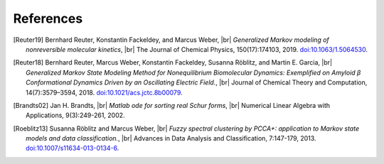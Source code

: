 .. |br| raw:: html

  <br/>

References
==========
.. [Reuter19]
    Bernhard Reuter, Konstantin Fackeldey, and Marcus Weber, |br|
    *Generalized Markov modeling of nonreversible molecular kinetics*, |br|
    The Journal of Chemical Physics, 150(17):174103, 2019.
    `doi:10.1063/1.5064530 <https://doi.org/10.1063/1.5064530>`__.

.. [Reuter18]
    Bernhard Reuter, Marcus Weber, Konstantin Fackeldey, Susanna Röblitz, and Martin E. Garcia, |br|
    *Generalized Markov State Modeling Method for Nonequilibrium Biomolecular Dynamics: Exemplified on Amyloid β
    Conformational Dynamics Driven by an Oscillating Electric Field.*, |br|
    Journal of Chemical Theory and Computation, 14(7):3579–3594, 2018.
    `doi:10.1021/acs.jctc.8b00079 <https://doi.org/10.1021/acs.jctc.8b00079>`__.

.. [Brandts02]
    Jan H. Brandts, |br|
    *Matlab ode for sorting real Schur forms*, |br|
    Numerical Linear Algebra with Applications, 9(3):249-261, 2002.

.. [Roeblitz13]
    Susanna Röblitz and Marcus Weber, |br|
    *Fuzzy spectral clustering by PCCA+: application to Markov state models and data classification.*, |br|
    Advances in Data Analysis and Classification, 7:147-179, 2013.
    `doi:10.1007/s11634-013-0134-6 <https://doi.org/10.1007/s11634-013-0134-6>`__.
